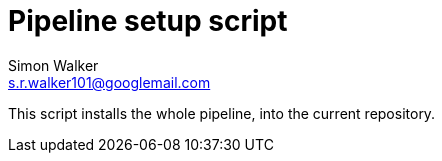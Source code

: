 = Pipeline setup script
Simon Walker <s.r.walker101@googlemail.com>

This script installs the whole pipeline, into the current repository.
